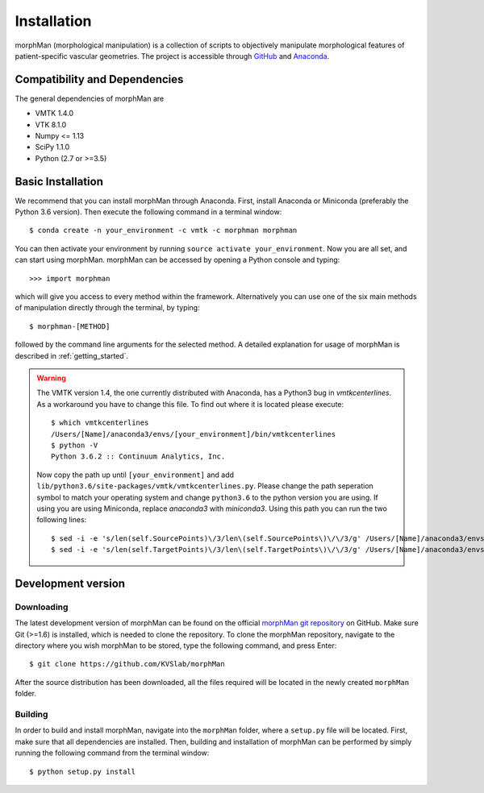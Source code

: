 .. title:: Installation

============
Installation
============
morphMan (morphological manipulation) is a collection of scripts to objectively manipulate
morphological features of patient-specific vascular geometries. The project is accessible through
`GitHub <https://github.com/KVSlab/morphMan/>`_ and `Anaconda <https://anaconda.org/morphman/morphman>`_.


Compatibility and Dependencies
==============================
The general dependencies of morphMan are 

* VMTK 1.4.0
* VTK 8.1.0
* Numpy <= 1.13
* SciPy 1.1.0
* Python (2.7 or >=3.5)

Basic Installation
==================
We recommend that you can install morphMan through Anaconda.
First, install Anaconda or Miniconda (preferably the Python 3.6 version).
Then execute the following command in a terminal window::

  $ conda create -n your_environment -c vmtk -c morphman morphman

You can then activate your environment by running ``source activate your_environment``.
Now you are all set, and can start using morphMan. morphMan can be accessed by opening a Python console
and typing::

    >>> import morphman

which will give you access to every method within the framework.
Alternatively you can use one of the six main methods of manipulation directly through the terminal, by typing::

    $ morphman-[METHOD]

followed by the command line arguments for the selected method. A detailed explanation for usage of morphMan is described in :ref:`getting_started`.

.. WARNING:: The VMTK version 1.4, the one currently distributed with Anaconda, has a Python3 bug in `vmtkcenterlines`. As a workaround you have to change this file. To find out where it is located please execute::
  
    $ which vmtkcenterlines
    /Users/[Name]/anaconda3/envs/[your_environment]/bin/vmtkcenterlines
    $ python -V
    Python 3.6.2 :: Continuum Analytics, Inc.
  
  Now copy the path up until ``[your_environment]`` and add ``lib/python3.6/site-packages/vmtk/vmtkcenterlines.py``. Please change the path seperation symbol to match your operating system and change ``python3.6`` to the python version you are using. If using you are using Miniconda, replace `anaconda3` with `miniconda3`. Using this path you can run the two following lines::

    $ sed -i -e 's/len(self.SourcePoints)\/3/len\(self.SourcePoints\)\/\/3/g' /Users/[Name]/anaconda3/envs/[your_environment]/lib/python3.6/site-packages/vmtk/vmtkcenterlines.py
    $ sed -i -e 's/len(self.TargetPoints)\/3/len\(self.TargetPoints\)\/\/3/g' /Users/[Name]/anaconda3/envs/[your_environment]/lib/python3.6/site-packages/vmtk/vmtkcenterlines.py


Development version
===================

Downloading
~~~~~~~~~~~
The latest development version of morphMan can be found on the official
`morphMan git repository <https://github.com/KVSlab/morphMan>`_ on GitHub.
Make sure Git (>=1.6) is installed, which is needed to clone the repository.
To clone the morphMan repository, navigate to the directory where you wish
morphMan to be stored, type the following command, and press Enter::

    $ git clone https://github.com/KVSlab/morphMan

After the source distribution has been downloaded, all the files required will be located
in the newly created ``morphMan`` folder.

Building
~~~~~~~~
In order to build and install morphMan, navigate into the ``morphMan`` folder, where a ``setup.py``
file will be located. First, make sure that all dependencies are installed. Then, building and installation of morphMan
can be performed by simply running the following command from the terminal window::

    $ python setup.py install
